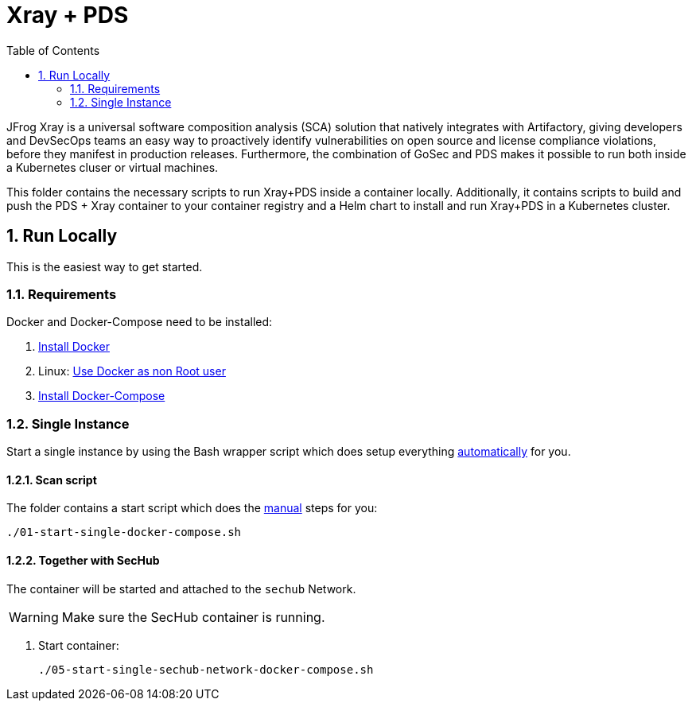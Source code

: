 // SPDX-License-Identifier: MIT

:toc:
:numbered:

= Xray + PDS

JFrog Xray is a universal software composition analysis (SCA) solution that natively integrates with Artifactory, giving developers and DevSecOps teams an easy way to proactively identify vulnerabilities on open source and license compliance violations, before they manifest in production releases.
Furthermore, the combination of GoSec and PDS makes it possible to run both inside a Kubernetes cluser or virtual machines.

This folder contains the necessary scripts to run Xray+PDS inside a container locally. Additionally, it contains scripts to build and push the PDS + Xray container to your container registry and a Helm chart to install and run Xray+PDS in a Kubernetes cluster.

== Run Locally

This is the easiest way to get started.

=== Requirements

Docker and Docker-Compose need to be installed:

. https://docs.docker.com/engine/install/[Install Docker]

. Linux: https://docs.docker.com/engine/install/linux-postinstall/#manage-docker-as-a-non-root-user[Use Docker as non Root user]

. https://docs.docker.com/compose/install/[Install Docker-Compose]

=== Single Instance

Start a single instance by using the Bash wrapper script which does setup everything <<_automatic,automatically>> for you.

==== Scan script

The folder contains a start script which does the <<_manually, manual>> steps for you:

----
./01-start-single-docker-compose.sh
----

==== Together with SecHub

The container will be started and attached to the `sechub` Network.

WARNING: Make sure the SecHub container is running.

. Start container:
+
----
./05-start-single-sechub-network-docker-compose.sh
----
